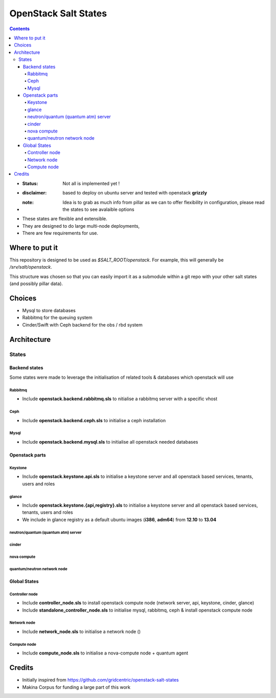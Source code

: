 OpenStack Salt States
=====================

.. contents::

- :**Status**: Not all is implemented yet !
- :**disclaimer**: based to deploy on ubuntu server and tested with openstack **grizzly**
- :**note**: Idea is to grab as much info from pillar as we can to offer flexibility in configuration, please read the states to see avalaible options

- These states are flexible and extensible.
- They are designed to do large multi-node deployments,
- There are few requirements for use.


Where to put it
---------------

This repository is designed to be used as `$SALT_ROOT/openstack`. For
example, this will generally be `/srv/salt/openstack`.

This structure was chosen so that you can easily import it as a submodule
within a git repo with your other salt states (and possibly pillar data).

Choices
------------
- Mysql to store databases
- Rabbitmq for the queuing system
- Cinder/Swift with Ceph backend for the obs / rbd system

Architecture
-----------------
States
+++++++++++++++++++++

Backend states
****************
Some states were made to leverage the initialisation of related tools & databases which openstack will use

Rabbitmq
~~~~~~~~~~
- Include **openstack.backend.rabbitmq.sls** to nitialise a rabbitmq server with a specific vhost

Ceph
~~~~~~~~~~
- Include **openstack.backend.ceph.sls** to initialise a ceph installation

Mysql
~~~~~~~~~~
- Include **openstack.backend.mysql.sls** to initialise all openstack needed databases

Openstack parts
****************
Keystone
~~~~~~~~~~
- Include **openstack.keystone.api.sls** to initialise a keystone server and all openstack based services, tenants, users and roles
glance
~~~~~~~~~~
- Include **openstack.keystone.{api,registry}.sls** to initialise a keystone server and all openstack based services, tenants, users and roles
- We include in glance registry as a default ubuntu images (**i386**, **adm64**) from **12.10** to **13.04**
neutron/quantum (quantum atm) server
~~~~~~~~~~~~~~~~~~~~~~~~~~~~~~~~~~~~~~~~~
cinder
~~~~~~~~~~~~~
nova compute
~~~~~~~~~~~~~
quantum/neutron network node
~~~~~~~~~~~~~~~~~~~~~~~~~~~~~~~

Global States
****************
Controller node
~~~~~~~~~~~~~~~
- Include **controller_node.sls** to install openstack compute node (network server, api, keystone, cinder, glance)
- Include **standalone_controller_node.sls** to initialise mysql, rabbitmq, ceph & install openstack compute node

Network node
~~~~~~~~~~~~~~~
- Include **network_node.sls** to initialise a network node ()

Compute node
~~~~~~~~~~~~~~~
- Include **compute_node.sls** to initialise a nova-compute node + quantum agent

Credits
---------
- Initially inspired from https://github.com/gridcentric/openstack-salt-states
- Makina Corpus for funding a large part of this work

